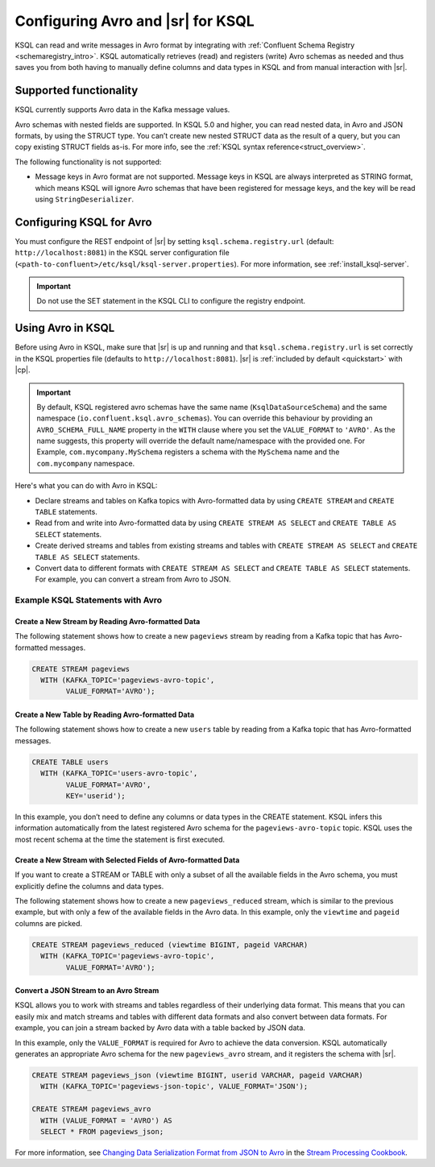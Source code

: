 .. _install_ksql-avro-schema:

Configuring Avro and |sr| for KSQL
##################################

KSQL can read and write messages in Avro format by integrating with :ref:`Confluent Schema Registry <schemaregistry_intro>`.
KSQL automatically retrieves (read) and registers (write) Avro schemas as needed and thus saves you from both having to
manually define columns and data types in KSQL and from manual interaction with |sr|.

Supported functionality
***********************

KSQL currently supports Avro data in the Kafka message values. 

Avro schemas with nested fields are supported. In KSQL 5.0 and higher, you can read nested data, in Avro and JSON
formats, by using the STRUCT type. You can’t create new nested STRUCT data as the result of a query, but you can copy existing
STRUCT fields as-is. For more info, see the :ref:`KSQL syntax reference<struct_overview>`.

The following functionality is not supported:

-  Message keys in Avro format are not supported. Message keys in KSQL are always interpreted as STRING format, which means
   KSQL will ignore Avro schemas that have been registered for message keys, and the key will be read using ``StringDeserializer``.

Configuring KSQL for Avro
*************************

You must configure the REST endpoint of |sr| by setting ``ksql.schema.registry.url`` (default: ``http://localhost:8081``)
in the KSQL server configuration file (``<path-to-confluent>/etc/ksql/ksql-server.properties``). For more information,
see :ref:`install_ksql-server`.

.. important:: Do not use the SET statement in the KSQL CLI to configure the registry endpoint.

Using Avro in KSQL
******************

Before using Avro in KSQL, make sure that |sr| is up and running and that ``ksql.schema.registry.url`` is set correctly
in the KSQL properties file (defaults to ``http://localhost:8081``). |sr| is :ref:`included by default <quickstart>` with
|cp|.

.. important:: By default, KSQL registered avro schemas have the same name (``KsqlDataSourceSchema``) and the same namespace
               (``io.confluent.ksql.avro_schemas``). You can override this behaviour by providing an ``AVRO_SCHEMA_FULL_NAME``
               property in the ``WITH`` clause where you set the ``VALUE_FORMAT`` to ``'AVRO'``. As the name suggests,
               this property will override the default name/namespace with the provided one.
               For Example, ``com.mycompany.MySchema`` registers a schema with the ``MySchema`` name and the ``com.mycompany`` namespace.

Here's what you can do with Avro in KSQL:

- Declare streams and tables on Kafka topics with Avro-formatted data by using ``CREATE STREAM`` and ``CREATE TABLE`` statements.
- Read from and write into Avro-formatted data by using ``CREATE STREAM AS SELECT`` and ``CREATE TABLE AS SELECT`` statements.
- Create derived streams and tables from existing streams and tables with ``CREATE STREAM AS SELECT`` and
  ``CREATE TABLE AS SELECT`` statements.
- Convert data to different formats with ``CREATE STREAM AS SELECT`` and ``CREATE TABLE AS SELECT`` statements. For example,
  you can convert a stream from Avro to JSON.

Example KSQL Statements with Avro
=================================


Create a New Stream by Reading Avro-formatted Data
--------------------------------------------------

The following statement shows how to create a new ``pageviews`` stream by reading
from a Kafka topic that has Avro-formatted messages.

.. code:: sql

    CREATE STREAM pageviews
      WITH (KAFKA_TOPIC='pageviews-avro-topic',
            VALUE_FORMAT='AVRO');

Create a New Table by Reading Avro-formatted Data
-------------------------------------------------

The following statement shows how to create a new ``users`` table by reading from
a Kafka topic that has Avro-formatted messages.

.. code:: sql

   CREATE TABLE users
     WITH (KAFKA_TOPIC='users-avro-topic',
           VALUE_FORMAT='AVRO',
           KEY='userid');

In this example, you don’t need to define any columns or data types in the CREATE statement.
KSQL infers this information automatically from the latest registered Avro schema for the
``pageviews-avro-topic`` topic. KSQL uses the most recent schema at the time the statement
is first executed.

Create a New Stream with Selected Fields of Avro-formatted Data
---------------------------------------------------------------

If you want to create a STREAM or TABLE with only a subset of all the
available fields in the Avro schema, you must explicitly define the
columns and data types.

The following statement shows how to create a new ``pageviews_reduced`` stream,
which is similar to the previous example, but with only a few of the available
fields in the Avro data. In this example, only the ``viewtime`` and ``pageid``
columns are picked.

.. code:: sql

    CREATE STREAM pageviews_reduced (viewtime BIGINT, pageid VARCHAR)
      WITH (KAFKA_TOPIC='pageviews-avro-topic',
            VALUE_FORMAT='AVRO');

Convert a JSON Stream to an Avro Stream
---------------------------------------

KSQL allows you to work with streams and tables regardless of their underlying data format. This means that you can
easily mix and match streams and tables with different data formats and also convert between data formats. For
example, you can join a stream backed by Avro data with a table backed by JSON data.

In this example, only the ``VALUE_FORMAT`` is required for Avro to achieve the data conversion. KSQL automatically
generates an appropriate Avro schema for the new ``pageviews_avro`` stream, and it registers the schema with |sr|.

.. code:: sql

    CREATE STREAM pageviews_json (viewtime BIGINT, userid VARCHAR, pageid VARCHAR)
      WITH (KAFKA_TOPIC='pageviews-json-topic', VALUE_FORMAT='JSON');

    CREATE STREAM pageviews_avro
      WITH (VALUE_FORMAT = 'AVRO') AS
      SELECT * FROM pageviews_json;

For more information, see `Changing Data Serialization Format from JSON to Avro <https://www.confluent.io/stream-processing-cookbook/ksql-recipes/changing-data-serialization-format-json-avro>`__ 
in the `Stream Processing Cookbook <https://www.confluent.io/product/ksql/stream-processing-cookbook>`__.
